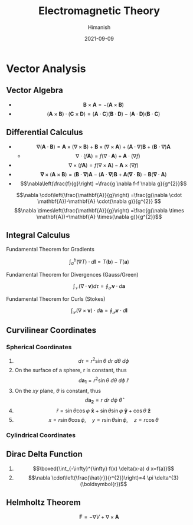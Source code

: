 #+title: Electromagnetic Theory
#+date: 2021-09-09
#+author: Himanish

#+hugo_section: notes
#+hugo_categories: physics
#+hugo_menu: :menu "main" :weight 2001

#+startup: content

#+hugo_base_dir: ../
#+hugo_section: ./

#+seq_todo: NEED__TO__UNDERSTAND | DONE
#+seq_todo: TO__BE__FIXED | FIXED

#+hugo_weight: auto
#+hugo_auto_set_lastmod: t
#+hugo_custom_front_matter: :mathjax t

* Vector Analysis
** Vector Algebra
- \[\mathbf{B} \times \mathbf{A} = - (\mathbf{A} \times \mathbf{B})\]
- \[(\textbf{A} \times \textbf{B}) \cdot (\textbf{C} \times \textbf{D}) = (\textbf{A} \cdot \textbf{C})(\textbf{B} \cdot \textbf{D}) - (\textbf{A} \cdot \textbf{D})(\textbf{B} \cdot \textbf{C})  \]
** Differential Calculus
- \[ \nabla (\textbf{A} \cdot \textbf{B}) = \textbf{A} \times (\nabla \times \textbf{B}) + \textbf{B} \times (\nabla \times \textbf{A}) + (\textbf{A} \cdot \nabla)\textbf{B}  + (\textbf{B} \cdot \nabla)\textbf{A}\]
  - \[\nabla \cdot (f\textbf{A}) = f(\nabla \cdot \textbf{A}) + \textbf{A} \cdot(\nabla f) \]
- \[\nabla \times(f \mathbf{A})=f(\nabla \times \mathbf{A})-\mathbf{A} \times(\nabla f) \]
- \[\boldsymbol{\nabla} \times(\mathbf{A} \times \mathbf{B})=(\mathbf{B} \cdot \boldsymbol{\nabla}) \mathbf{A}-(\mathbf{A} \cdot \boldsymbol{\nabla}) \mathbf{B}+\mathbf{A}(\boldsymbol{\nabla} \cdot \mathbf{B})-\mathbf{B}(\mathbf{\nabla} \cdot \mathbf{A})\]
- \[\nabla\left(\frac{f}{g}\right) =\frac{g \nabla f-f \nabla g}{g^{2}}\]
\[\nabla \cdot\left(\frac{\mathbf{A}}{g}\right) =\frac{g(\nabla \cdot \mathbf{A})-\mathbf{A} \cdot(\nabla g)}{g^{2}} \]
\[\nabla \times\left(\frac{\mathbf{A}}{g}\right) =\frac{g(\nabla \times \mathbf{A})+\mathbf{A} \times(\nabla g)}{g^{2}}\]
** Integral Calculus
**** Fundamental Theorem for Gradients
 \[ \int_a^b(\nabla T) \cdot d \textbf{l} = T(\textbf{b}) - T(\textbf{a}) \]
**** Fundamental Theorem for Divergences (Gauss/Green)
\[\int_{\mathcal{V}}(\nabla \cdot \mathbf{v}) d \tau=\oint_{\mathcal{S}} \mathbf{v} \cdot d \mathbf{a}\]
**** Fundamental Theorem for Curls (Stokes)
\[\int_{\mathcal{S}}(\nabla \times \mathbf{v}) \cdot d \mathbf{a}=\oint_{\mathcal{P}} \mathbf{v} \cdot d \mathbf{l}\]
** Curvilinear Coordinates
*** Spherical Coordinates
1. \[ d\tau = r^2\sin \theta \ dr \ d\theta \ d\phi \]
2. On the surface of a sphere, r is constant, thus\[ d \boldsymbol{a_1} = r^2\sin \theta \ d \theta \ d\phi \ \hat{r}\]
3. On the \(xy\) plane, \(\theta\) is constant, thus \[d \boldsymbol{a_2} = r \ dr \ d\phi \ \hat{\theta}\]
4. \[ \hat{r} = \sin θ \cos φ \ \boldsymbol{\hat{x}} + \sin θ \sin φ \ \boldsymbol{\hat{y}} + \cos θ \ \boldsymbol{\hat{z}}\]
5. \[x = r\sin \theta \cos \phi, \quad y = r\sin \theta \sin \phi, \quad z = r \cos \theta\]
*** Cylindrical Coordinates
** Dirac Delta Function
1.  \[\boxed{\int_{-\infty}^{\infty} f(x) \delta(x-a) d x=f(a)}\]
2. \[\nabla \cdot\left(\frac{\hat{r}}{r^{2}}\right)=4 \pi \delta^{3}(\boldsymbol{r})\]
** Helmholtz Theorem
\[\textbf{F} = −∇V + ∇ × \textbf{A}\]
